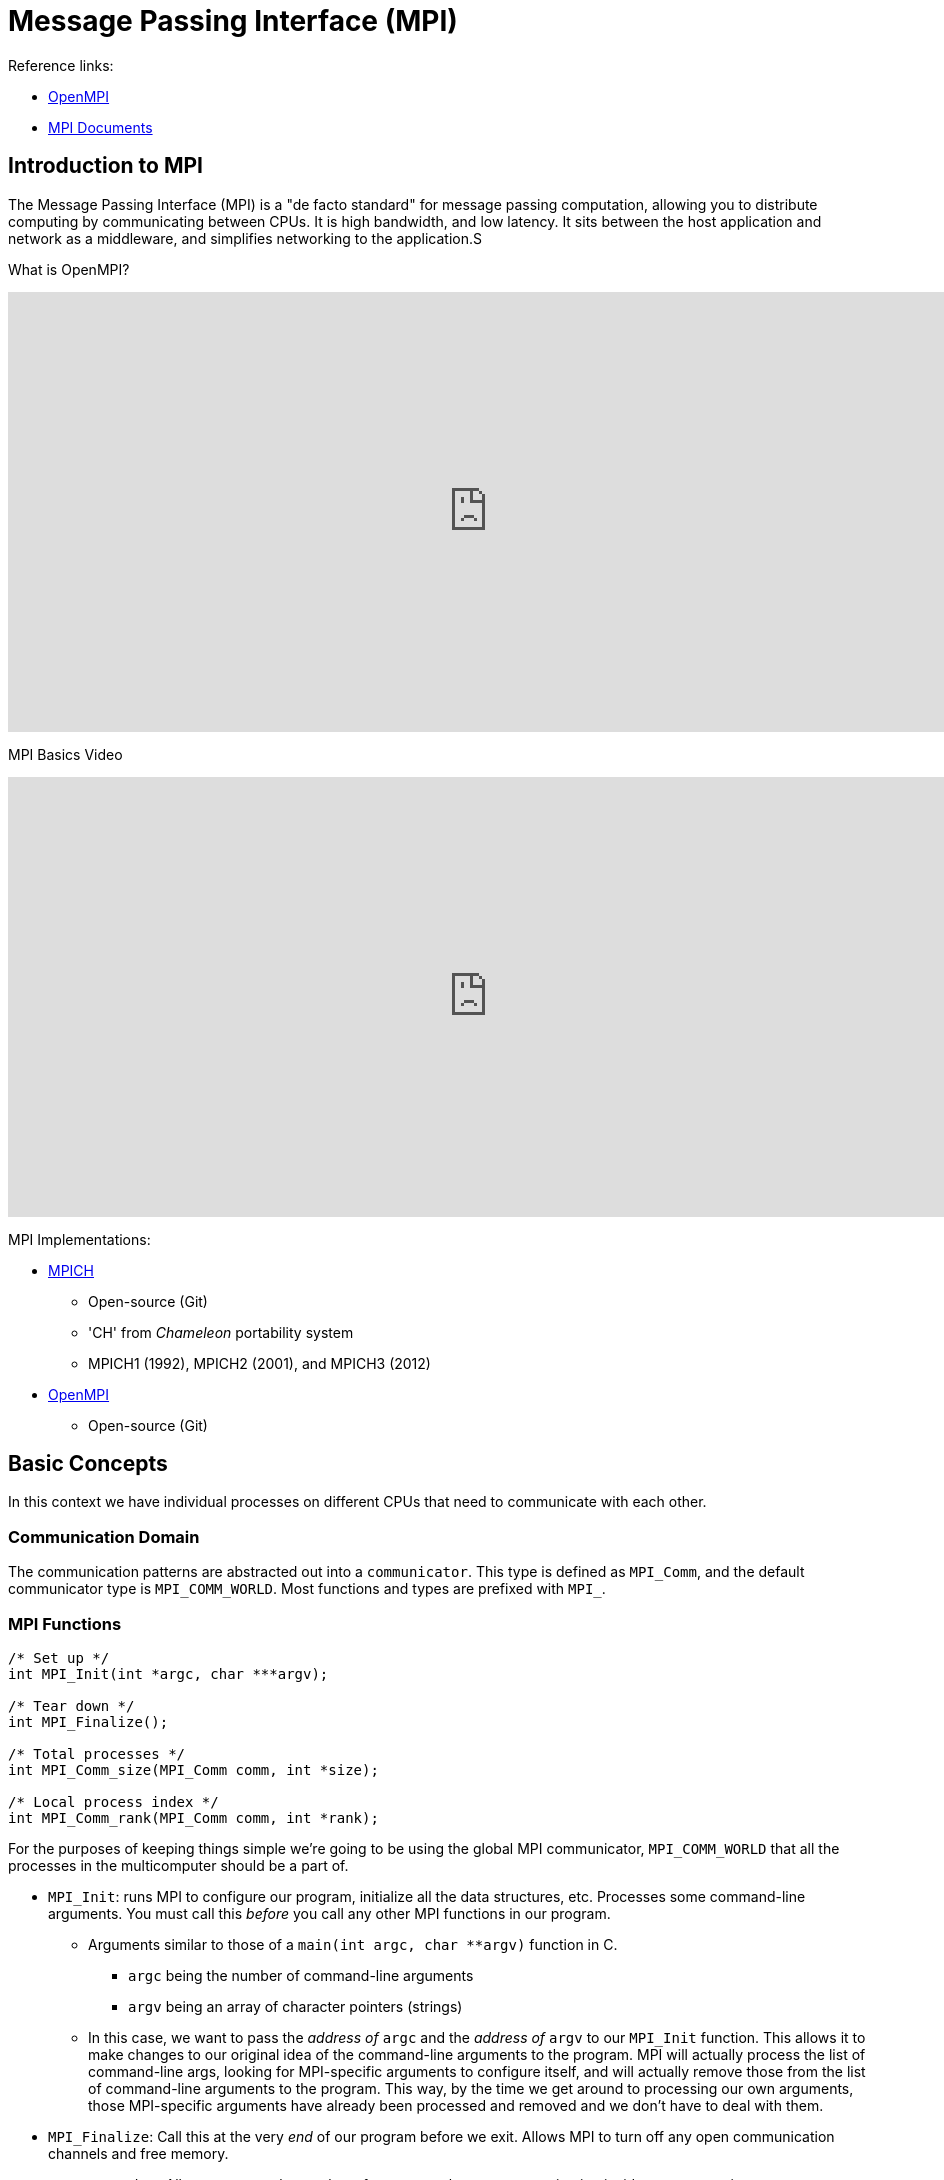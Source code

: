 = Message Passing Interface (MPI)

:toc: auto
:showtitle:

Reference links:

* https://www.open-mpi.org/[OpenMPI]
* https://www.mpi-forum.org/docs/[MPI Documents]

== Introduction to MPI

The Message Passing Interface (MPI) is a "de facto standard" for message passing computation, allowing you to distribute computing by communicating between CPUs.
It is high bandwidth, and low latency. It sits between the host application and network as a middleware, and simplifies networking to the application.S

What is OpenMPI?

video::D0-xSWBGNAw?si=ICi3-nekq50XzwSm[youtube,width=960,height=440]

MPI Basics Video

video::c0C9mQaxsD4?si=OErei3cJMatJBGjh[youtube,width=960,height=440]

MPI Implementations:

* https://www.mpich.org/[MPICH]
** Open-source (Git)
** 'CH' from _Chameleon_ portability system
** MPICH1 (1992), MPICH2 (2001), and MPICH3 (2012)
* https://www.open-mpi.org/[OpenMPI]
** Open-source (Git)

== Basic Concepts

In this context we have individual processes on different CPUs that need to communicate with each other.

=== Communication Domain

The communication patterns are abstracted out into a `communicator`. This type is defined as `MPI_Comm`, and the default communicator type is `MPI_COMM_WORLD`.
Most functions and types are prefixed with `MPI_`.

=== MPI Functions

[,c]
----
/* Set up */
int MPI_Init(int *argc, char ***argv);

/* Tear down */
int MPI_Finalize();

/* Total processes */
int MPI_Comm_size(MPI_Comm comm, int *size);

/* Local process index */
int MPI_Comm_rank(MPI_Comm comm, int *rank);
----

For the purposes of keeping things simple we're going to be using the global MPI communicator, `MPI_COMM_WORLD` that all the processes in the multicomputer should be a part of.

* `MPI_Init`: runs MPI to configure our program, initialize all the data structures, etc. Processes some command-line arguments. You must call this _before_ you call any other MPI functions in our program.
** Arguments similar to those of a `main(int argc, char **argv)` function in C.
*** `argc` being the number of command-line arguments
*** `argv` being an array of character pointers (strings)
** In this case, we want to pass the _address of_ `argc` and the _address of_ `argv` to our `MPI_Init` function. This allows it to make changes to our original idea of the command-line arguments to the program. MPI will actually process the list of command-line args, looking for MPI-specific arguments to configure itself, and will actually remove those from the list of command-line arguments to the program. This way, by the time we get around to processing our own arguments, those MPI-specific arguments have already been processed and removed and we don't have to deal with them.
* `MPI_Finalize`: Call this at the very _end_ of our program before we exit. Allows MPI to turn off any open communication channels and free memory.
* `MPI_Comm_size`: Allows us to get the number of processes that are communicating inside our communicator.
** Takes as an argument a pointer to an integer. We need to define an integer beforehand that will store the size of the multicomputer/number of participating processes, then pass in an address of that variable to the function. The function will then fill in this value at that address.
* `MPI_Comm_rank`: Tells us who we are in the communicator.
** Takes as an argument a pointer to an integer. We need to define an integer beforehand that will store the index of the of participating processes _that we are_, then pass in an address of that variable to the function. The function will then fill in this value at that address.

=== Basic MPI Program

Here's the basic skeleton of an MPI program. This covers the initialization and finalization of the MPI program.

[,c]
----
int main(int argc, char **argv) {

    /* Set up int variables for MPI functions */
    int num_procs;
    int rank;

    /* Note how we're sending the addresses of argc and argv */
    MPI_Init(&argc, &argv);
    MPI_Comm_size(MPI_COMM_WORLD, &num_procs);
    MPI_Comm_rank(MPI_COMM_WORLD, &rank);
    printf("%d: hello (p=%d)\n", rank, num_procs);

    /* Do many things, all at once */

    MPI_Finalize();
}
----

=== Primitive Communication

There's two central functions that allow us to communicate back and forth between the processes running in this distributed environment.

[,c]
----
/* Send */
int MPI_Send(
    void *buf,
    int count,
    MPI_Datatype datatype,
    int dest,
    int tag,
    MPI_Comm comm
);

/* Receive */
int MPI_Recv(
    void *buf,
    int count,
    MPI_Datatype datatype,
    int source,
    int tag,
    MPI_Comm comm,
    MPI_Status status
);
----

* `MPI_Send`: Transmit something from our process to another process.
** When sending information, we need to know _the location_ of that information, and _the size_ of that information.
** `void *buf` is the generic pointer, can be a pointer to anything we want. This tells it where to go get stuff out of our memory.
** `int count` NOT a byte-count, but rather a sum number of primitive elements in this buffer we're sending.
** `MPI_Datatype datatype` determines the specifics of the primitive we're sending (i.e byte size, etc). See below for datatypes.
** `int dest` the rank of the process to which we want to send this data.
** `int tag` a hint we can send along to specify different types of information we're sending.
** `MPI_Comm comm` the communicator we're using. In our case, again, it will be `MPI_COMM_WORLD`.
* `MPI_Recv`: Receive something from another process in the distributed environment.
** Pulls data into the destination process.
** `void *buf` the buffer where we want to _store_ the data received.
** `int count` how many primitive items of type `MPI_Datatype datatype` we want to receive.
** `MPI_Datatype datatype` the type of data we're receiving.
** `int source` the rank of the process we're wanting to receive from.
** `int tag` select which kind of message to receive at that time.
** `MPI_Comm comm` MPI communicator we're using. In our case, again, it will be `MPI_COMM_WORLD`.
** `MPI_Status *status` a pointer to a status structure. Gives us information about the success or failure of this communication from the other process.
We'll have to predefine this structure to have MPI fill it out.

`MPI_Datatype` types, see https://www.mpi-forum.org/docs/mpi-2.2/mpi22-report/node44.htm[MPI Datatype document]. These are constants that get brought in
in a header file when we compile our code.

Examples:

----
MPI_SHORT                       char (treated as printable character)
MPI_INT	                        signed int
MPI_LONG	                    signed long int
MPI_LONG_LONG_INT	            signed long long int
MPI_LONG_LONG (as a synonym)	signed long long int
MPI_SIGNED_CHAR	                signed char (treated as integral value)
MPI_UNSIGNED_CHAR	            unsigned char (treated as integral value)
MPI_UNSIGNED_SHORT	            unsigned short int
MPI_UNSIGNED	                unsigned int
MPI_UNSIGNED_LONG	            unsigned long int
MPI_UNSIGNED_LONG_LONG	        unsigned long long int
MPI_FLOAT	                    float
MPI_DOUBLE	                    double
MPI_LONG_DOUBLE	                long double
MPI_WCHAR                       wchar_t (defined in <stddef.h>) (treated as printable character)
----

`MPI_Status` structure:

[,c]
----
typedef struct MPI_Status {
    int MPI_SOURCE;
    int MPI_TAG;
    int MPI_ERROR;
};
----

=== MPI Exercise 1

Generate four processes in a ring-like structure. Each process will generate a random number value, and will communicate it to the next process in the ring. Each process will also receive the random value generated from the process previous in the ring. In `round_robin()`, we need to organize the send and receive calls so that when one process A is sending to some process B, process B is listening (receiving) from process A.

Here we divide the processes into two groups (based on modulo 2):

* Ones that will send first, then receive
* Ones that will receive first, then send

Solution:

[,c]
----

void round_robin(int rank, int procs) {
    
    /* Declare placeholders for my random number, 
    and the previous process' random number */
    long int rand_mine, rand_prev;

    /* Determine the next rank and the previous rank */
    int rank_next = (rank + 1) % procs;
    int rank_prev = rank == 0 ? procs - 1 : rank - 1;

    /* Allocate space for a status object */
    MPI_Status status;

    /* Seed a random number, then generate and print it */
    srandom(time(NULL) + rank);
    rand_mine = random() / (RAND_MAX / 100);
    printf("%d: random is %ld\n", rank, rand_mine);

    /* Organize send/receive call orders based on process rank */
    if (rank % 2 == 0) {

        printf("%d: sending %ld to %d\n", rank, rand_mine, rank_next);
        MPI_Send(
            (void *) &rand_mine, // cast address of our random number to void *
            1, // count
            MPI_LONG, // type
            rank_next, // dest
            1, // tag
            MPI_COMM_WORLD // communicator
        );

        printf("%d: receiving from %d\n", rank, rank_prev);
        MPI_Recv(
            (void *) &rand_prev, // cast address of previous proc's random number to void *
            1, // count
            MPI_LONG, // type
            rank_prev, // source
            1, // tag
            MPI_COMM_WORLD, // communicator
            &status // where to store status
        );

    } else {

        printf("%d: receiving from %d\n", rank, rank_prev);
        MPI_Recv(
            (void *) &rand_prev, // cast address of previous proc's random number to void *
            1, // count
            MPI_LONG, // type
            rank_prev, // source
            1, // tag
            MPI_COMM_WORLD, // communicator
            &status // where to store status
        );

        printf("%d: sending %ld to %d\n", rank, rand_mine, rank_next);
        MPI_Send(
            (void *) &rand_mine, // cast address of our random number to void *
            1, // count
            MPI_LONG, // type
            rank_next, // dest
            1, // tag
            MPI_COMM_WORLD // communicator
        );
    }

    /* Print answer for each process */
    printf("%d: I had %ld, %d had %ld\n", rank, rand_mine, rank_prev, rand_prev);
}

int main(int argc, char **argv) {

    /* Set up int variables for MPI functions */
    int num_procs;
    int rank;

    /* Initialize MPI */
    MPI_Init(&argc, &argv);
    MPI_Comm_size(MPI_COMM_WORLD, &num_procs);
    MPI_Comm_rank(MPI_COMM_WORLD, &rank);
    printf("%d: hello (p=%d)\n", rank, num_procs);

    round_robin(rank, num_procs);

    /* Tear down MPI */
    printf("%d: goodbye\n", rank);
    MPI_Finalize();
}
----
